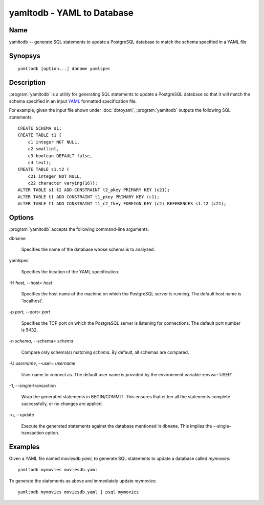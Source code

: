 yamltodb - YAML to Database
===========================

Name
----

yamltodb -- generate SQL statements to update a PostgreSQL database to
match the schema specified in a YAML file

Synopsys
--------

::

   yamltodb [option...] dbname yamlspec

Description
-----------

:program:`yamltodb` is a utility for generating SQL statements to
update a PostgreSQL database so that it will match the schema
specified in an input `YAML <http://yaml.org>`_ formatted
specification file.

For example, given the input file shown under :doc:`dbtoyaml`,
:program:`yamltodb` outputs the following SQL statements::

 CREATE SCHEMA s1;
 CREATE TABLE t1 (
     c1 integer NOT NULL,
     c2 smallint,
     c3 boolean DEFAULT false,
     c4 text);
 CREATE TABLE s1.t2 (
     c21 integer NOT NULL,
     c22 character varying(16));
 ALTER TABLE s1.t2 ADD CONSTRAINT t2_pkey PRIMARY KEY (c21);
 ALTER TABLE t1 ADD CONSTRAINT t1_pkey PRIMARY KEY (c1);
 ALTER TABLE t1 ADD CONSTRAINT t1_c2_fkey FOREIGN KEY (c2) REFERENCES s1.t2 (c21);

Options
-------

:program:`yamltodb` accepts the following command-line arguments:

dbname

    Specifies the name of the database whose schema is to analyzed.

yamlspec

    Specifies the location of the YAML specification.

-H `host`, --host= `host`

    Specifies the host name of the machine on which the PostgreSQL
    server is running. The default host name is 'localhost'.

-p `port`, --port= `port`

    Specifies the TCP port on which the PostgreSQL server is listening
    for connections. The default port number is 5432.

-n `schema`, --schema= `schema`

    Compare only schema(s) matching `schema`. By default, all schemas
    are compared.

-U `username`, --user= `username`

    User name to connect as. The default user name is provided by the
    environment variable :envvar:`USER`.

-1\, --single-transaction

    Wrap the generated statements in BEGIN/COMMIT. This ensures that
    either all the statements complete successfully, or no changes are
    applied.

-u\, --update

    Execute the generated statements against the database mentioned in
    ``dbname``.  This implies the --single-transaction option.

Examples
--------

Given a YAML file named `moviesdb.yaml`, to generate SQL statements to
update a database called `mymovies`::

  yamltodb mymovies moviesdb.yaml

To generate the statements as above and immediately update `mymovies`::

  yamltodb mymovies moviesdb.yaml | psql mymovies
